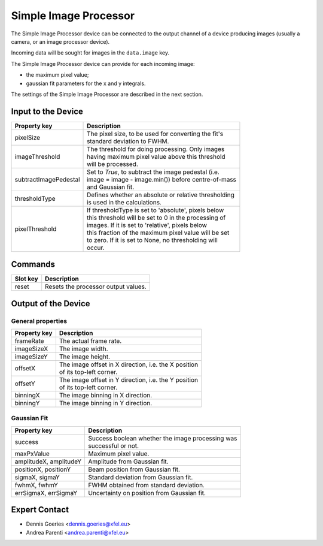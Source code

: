 .. _simple-image-processor-user:

**********************
Simple Image Processor
**********************

The Simple Image Processor device can be connected to the output channel of a
device producing images (usually a camera, or an image processor device).

Incoming data will be sought for images in the ``data.image`` key.

The Simple Image Processor device can provide for each incoming image:

* the maximum pixel value;
* gaussian fit parameters for the x and y integrals.

The settings of the Simple Image Processor are described in the next section.


Input to the Device
===================

=======================  =======================================================
Property key             Description
=======================  =======================================================
pixelSize                | The pixel size, to be used for converting the fit's
                         | standard deviation to FWHM.
imageThreshold           | The threshold for doing processing. Only images
                         | having maximum pixel value above this threshold
                         | will be processed.
subtractImagePedestal    | Set to `True`, to subtract the image pedestal (i.e.
                         | image = image - image.min()) before centre-of-mass
                         | and Gaussian fit.
thresholdType            | Defines whether an absolute or relative thresholding
                         | is used in the calculations.
pixelThreshold           | If thresholdType is set to 'absolute', pixels below
                         | this threshold will be set to 0 in the processing of
                         | images. If it is set to 'relative', pixels below
                         | this fraction of the maximum pixel value will be set
                         | to zero. If it is set to None, no thresholding will
                         | occur.
=======================  =======================================================


Commands
========

=======================  =======================================================
Slot key                 Description
=======================  =======================================================
reset                    | Resets the processor output values.
=======================  =======================================================

Output of the Device
====================

General properties
------------------

=======================  =======================================================
Property key             Description
=======================  =======================================================
frameRate                | The actual frame rate.
imageSizeX               | The image width.
imageSizeY               | The image height.
offsetX                  | The image offset in X direction, i.e. the X position
                         | of its top-left corner.
offsetY                  | The image offset in Y direction, i.e. the Y position
                         | of its top-left corner.
binningX                 | The image binning in X direction.
binningY                 | The image binning in Y direction.
=======================  =======================================================


Gaussian Fit
------------

=======================  =======================================================
Property key             Description
=======================  =======================================================
success                  | Success boolean whether the image processing was
                         | successful or not.
maxPxValue               | Maximum pixel value.
amplitudeX, amplitudeY   | Amplitude from Gaussian fit.
positionX, positionY     | Beam position from Gaussian fit.
sigmaX, sigmaY           | Standard deviation from Gaussian fit.
fwhmX, fwhmY             | FWHM obtained from standard deviation.
errSigmaX, errSigmaY     | Uncertainty on position from Gaussian fit.
=======================  =======================================================


Expert Contact
==============

* Dennis Goeries <dennis.goeries@xfel.eu>
* Andrea Parenti <andrea.parenti@xfel.eu>